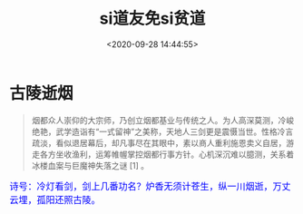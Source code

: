 #+TITLE: si道友免si贫道
#+DATE: <2020-09-28 14:44:55>
#+TAGS[]: life, interesting, funny
#+CATEGORIES[]: life
#+LANGUAGE: zh-cn
#+STARTUP: indent

#+begin_export html
<link href="https://fonts.googleapis.com/css2?family=ZCOOL+XiaoWei&display=swap" rel="stylesheet">
#+end_export

* 古陵逝烟

  #+begin_quote
  烟都众人崇仰的大宗师，乃创立烟都基业与传统之人。为人高深莫测，冷峻绝艳，武学造诣有“一式留神”之美称，天地人三剑更是震慑当世。性格冷言疏淡，看似退居幕后，却凡事尽在其眼中，素以商人重利施恩卖义自居，游走各方坐收渔利，运筹帷幄掌控烟都行事方针。心机深沉难以臆测，关系着冰楼血案与巨魔神失落之谜 [1]  。
  #+end_quote
  
  #+begin_export html
  <kbd>
  <font color="blue" size="3" style="font-family: 'ZCOOL XiaoWei', serif;">
  诗号：冷灯看剑，剑上几番功名？炉香无须计苍生，纵一川烟逝，万丈云埋，孤阳还照古陵。 
  </font>
  </kbd><br><br>
  #+end_export
  
  [[https://qiniu.ii6g.com/img/glsl-1.png]]
  
  [[https://qiniu.ii6g.com/img/glsl-2.jpeg]]
